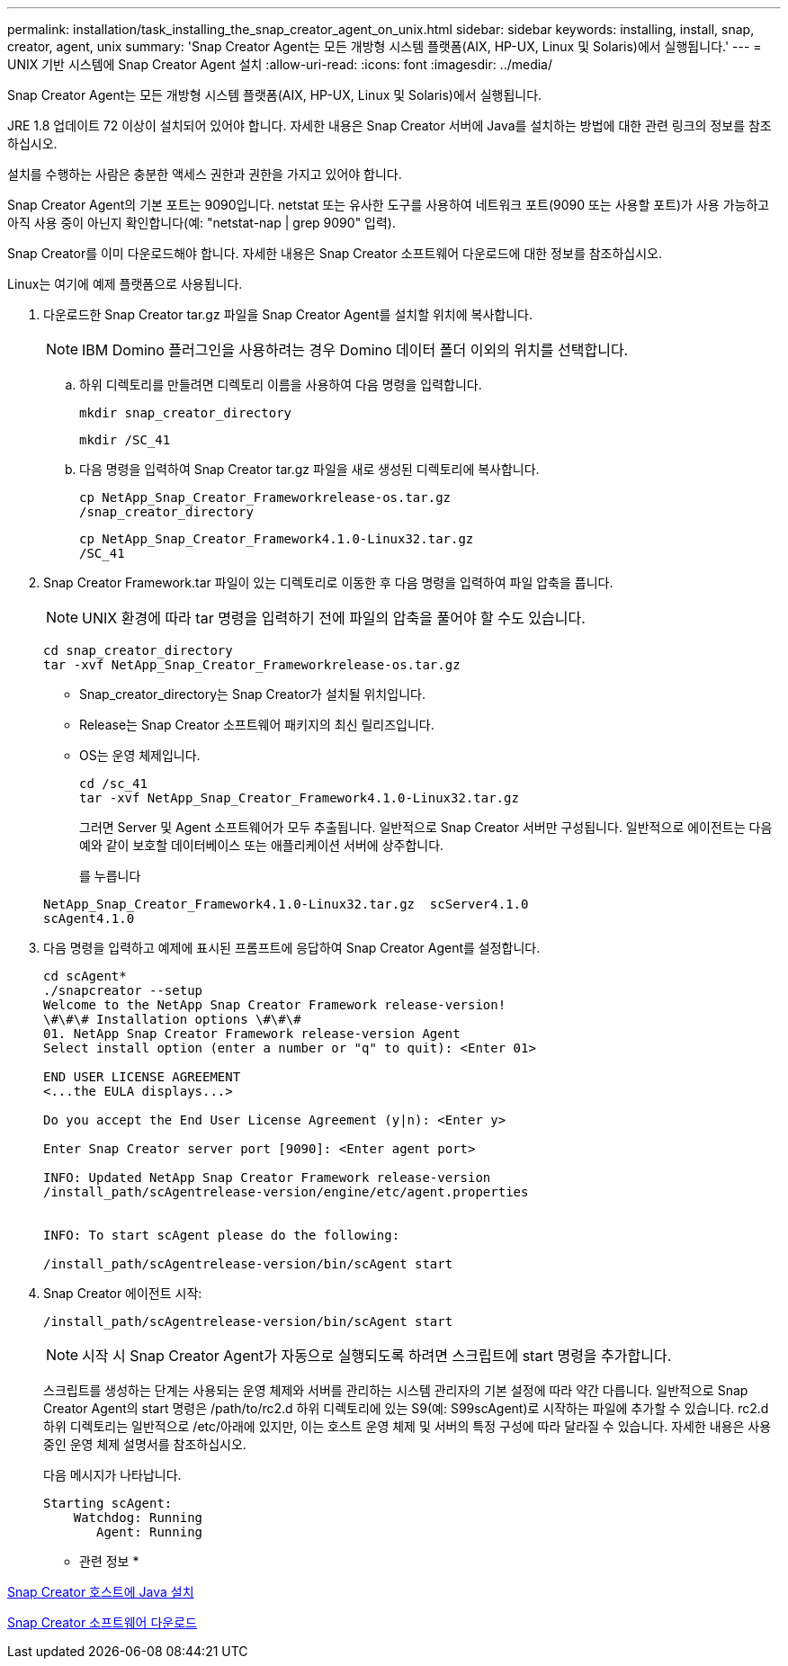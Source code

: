 ---
permalink: installation/task_installing_the_snap_creator_agent_on_unix.html 
sidebar: sidebar 
keywords: installing, install, snap, creator, agent, unix 
summary: 'Snap Creator Agent는 모든 개방형 시스템 플랫폼(AIX, HP-UX, Linux 및 Solaris)에서 실행됩니다.' 
---
= UNIX 기반 시스템에 Snap Creator Agent 설치
:allow-uri-read: 
:icons: font
:imagesdir: ../media/


[role="lead"]
Snap Creator Agent는 모든 개방형 시스템 플랫폼(AIX, HP-UX, Linux 및 Solaris)에서 실행됩니다.

JRE 1.8 업데이트 72 이상이 설치되어 있어야 합니다. 자세한 내용은 Snap Creator 서버에 Java를 설치하는 방법에 대한 관련 링크의 정보를 참조하십시오.

설치를 수행하는 사람은 충분한 액세스 권한과 권한을 가지고 있어야 합니다.

Snap Creator Agent의 기본 포트는 9090입니다. netstat 또는 유사한 도구를 사용하여 네트워크 포트(9090 또는 사용할 포트)가 사용 가능하고 아직 사용 중이 아닌지 확인합니다(예: "netstat-nap | grep 9090" 입력).

Snap Creator를 이미 다운로드해야 합니다. 자세한 내용은 Snap Creator 소프트웨어 다운로드에 대한 정보를 참조하십시오.

Linux는 여기에 예제 플랫폼으로 사용됩니다.

. 다운로드한 Snap Creator tar.gz 파일을 Snap Creator Agent를 설치할 위치에 복사합니다.
+

NOTE: IBM Domino 플러그인을 사용하려는 경우 Domino 데이터 폴더 이외의 위치를 선택합니다.

+
.. 하위 디렉토리를 만들려면 디렉토리 이름을 사용하여 다음 명령을 입력합니다.
+
[listing]
----
mkdir snap_creator_directory
----
+
[listing]
----
mkdir /SC_41
----
.. 다음 명령을 입력하여 Snap Creator tar.gz 파일을 새로 생성된 디렉토리에 복사합니다.
+
[listing]
----
cp NetApp_Snap_Creator_Frameworkrelease-os.tar.gz
/snap_creator_directory
----
+
[listing]
----
cp NetApp_Snap_Creator_Framework4.1.0-Linux32.tar.gz
/SC_41
----


. Snap Creator Framework.tar 파일이 있는 디렉토리로 이동한 후 다음 명령을 입력하여 파일 압축을 풉니다.
+

NOTE: UNIX 환경에 따라 tar 명령을 입력하기 전에 파일의 압축을 풀어야 할 수도 있습니다.

+
[listing]
----
cd snap_creator_directory
tar -xvf NetApp_Snap_Creator_Frameworkrelease-os.tar.gz
----
+
** Snap_creator_directory는 Snap Creator가 설치될 위치입니다.
** Release는 Snap Creator 소프트웨어 패키지의 최신 릴리즈입니다.
** OS는 운영 체제입니다.
+
[listing]
----
cd /sc_41
tar -xvf NetApp_Snap_Creator_Framework4.1.0-Linux32.tar.gz
----


+
그러면 Server 및 Agent 소프트웨어가 모두 추출됩니다. 일반적으로 Snap Creator 서버만 구성됩니다. 일반적으로 에이전트는 다음 예와 같이 보호할 데이터베이스 또는 애플리케이션 서버에 상주합니다.

+
를 누릅니다

+
[listing]
----
NetApp_Snap_Creator_Framework4.1.0-Linux32.tar.gz  scServer4.1.0
scAgent4.1.0
----
. 다음 명령을 입력하고 예제에 표시된 프롬프트에 응답하여 Snap Creator Agent를 설정합니다.
+
[listing]
----
cd scAgent*
./snapcreator --setup
Welcome to the NetApp Snap Creator Framework release-version!
\#\#\# Installation options \#\#\#
01. NetApp Snap Creator Framework release-version Agent
Select install option (enter a number or "q" to quit): <Enter 01>

END USER LICENSE AGREEMENT
<...the EULA displays...>

Do you accept the End User License Agreement (y|n): <Enter y>

Enter Snap Creator server port [9090]: <Enter agent port>

INFO: Updated NetApp Snap Creator Framework release-version
/install_path/scAgentrelease-version/engine/etc/agent.properties


INFO: To start scAgent please do the following:

/install_path/scAgentrelease-version/bin/scAgent start
----
. Snap Creator 에이전트 시작:
+
[listing]
----
/install_path/scAgentrelease-version/bin/scAgent start
----
+

NOTE: 시작 시 Snap Creator Agent가 자동으로 실행되도록 하려면 스크립트에 start 명령을 추가합니다.

+
스크립트를 생성하는 단계는 사용되는 운영 체제와 서버를 관리하는 시스템 관리자의 기본 설정에 따라 약간 다릅니다. 일반적으로 Snap Creator Agent의 start 명령은 /path/to/rc2.d 하위 디렉토리에 있는 S9(예: S99scAgent)로 시작하는 파일에 추가할 수 있습니다. rc2.d 하위 디렉토리는 일반적으로 /etc/아래에 있지만, 이는 호스트 운영 체제 및 서버의 특정 구성에 따라 달라질 수 있습니다. 자세한 내용은 사용 중인 운영 체제 설명서를 참조하십시오.

+
다음 메시지가 나타납니다.

+
[listing]
----
Starting scAgent:
    Watchdog: Running
       Agent: Running
----


* 관련 정보 *

xref:task_installing_java_on_snap_creator_hosts.adoc[Snap Creator 호스트에 Java 설치]

xref:task_downloading_the_snap_creator_software.adoc[Snap Creator 소프트웨어 다운로드]
